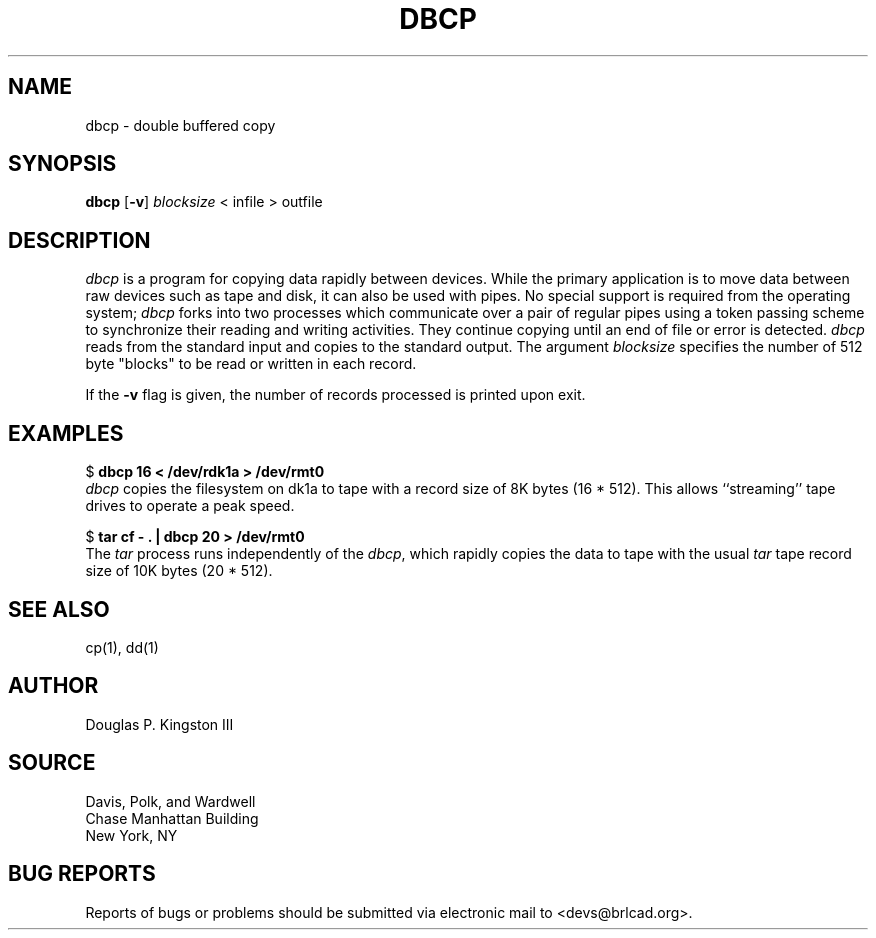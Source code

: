 .TH DBCP 1 BRL-CAD
.\"                         D B C P . 1
.\" BRL-CAD
.\"
.\" Copyright (c) 2005-2009 United States Government as represented by
.\" the U.S. Army Research Laboratory.
.\"
.\" Redistribution and use in source (Docbook format) and 'compiled'
.\" forms (PDF, PostScript, HTML, RTF, etc), with or without
.\" modification, are permitted provided that the following conditions
.\" are met:
.\"
.\" 1. Redistributions of source code (Docbook format) must retain the
.\" above copyright notice, this list of conditions and the following
.\" disclaimer.
.\"
.\" 2. Redistributions in compiled form (transformed to other DTDs,
.\" converted to PDF, PostScript, HTML, RTF, and other formats) must
.\" reproduce the above copyright notice, this list of conditions and
.\" the following disclaimer in the documentation and/or other
.\" materials provided with the distribution.
.\"
.\" 3. The name of the author may not be used to endorse or promote
.\" products derived from this documentation without specific prior
.\" written permission.
.\"
.\" THIS DOCUMENTATION IS PROVIDED BY THE AUTHOR AS IS'' AND ANY
.\" EXPRESS OR IMPLIED WARRANTIES, INCLUDING, BUT NOT LIMITED TO, THE
.\" IMPLIED WARRANTIES OF MERCHANTABILITY AND FITNESS FOR A PARTICULAR
.\" PURPOSE ARE DISCLAIMED. IN NO EVENT SHALL THE AUTHOR BE LIABLE FOR
.\" ANY DIRECT, INDIRECT, INCIDENTAL, SPECIAL, EXEMPLARY, OR
.\" CONSEQUENTIAL DAMAGES (INCLUDING, BUT NOT LIMITED TO, PROCUREMENT
.\" OF SUBSTITUTE GOODS OR SERVICES; LOSS OF USE, DATA, OR PROFITS; OR
.\" BUSINESS INTERRUPTION) HOWEVER CAUSED AND ON ANY THEORY OF
.\" LIABILITY, WHETHER IN CONTRACT, STRICT LIABILITY, OR TORT
.\" (INCLUDING NEGLIGENCE OR OTHERWISE) ARISING IN ANY WAY OUT OF THE
.\" USE OF THIS DOCUMENTATION, EVEN IF ADVISED OF THE POSSIBILITY OF
.\" SUCH DAMAGE.
.\"
.\".\".\"
.SH NAME
dbcp \- double buffered copy
.SH SYNOPSIS
.B dbcp
.RB [ \-v ]
\fIblocksize\fR
< infile > outfile
.SH DESCRIPTION
.I dbcp
is a program for copying data rapidly between devices.
While the primary application is to move data between raw devices such as
tape and disk, it can also be used with pipes.
No special support is required from the operating system;
.I dbcp
forks into two processes which communicate over a pair of regular pipes
using a token passing scheme to
synchronize their reading and writing activities.  They continue
copying until an end of file or error is detected.
.I dbcp
reads from the standard input and copies to the standard output.
The argument
.I blocksize
specifies the number of 512 byte "blocks" to be
read or written in each record.
.PP
If the
.B \-v
flag is given,
the number of records processed is printed upon exit.
.SH EXAMPLES
$ \fBdbcp 16 < /dev/rdk1a > /dev/rmt0\fR
.br
.I dbcp
copies the filesystem on dk1a to tape
with a record size of 8K bytes (16 * 512).
This allows ``streaming'' tape drives to operate a peak speed.
.PP
$ \fBtar cf - . | dbcp 20 > /dev/rmt0\fR
.br
The
.I tar
process runs independently of the
.IR dbcp ,
which rapidly copies the data to tape
with the usual
.I tar
tape record size of 10K bytes (20 * 512).
.SH SEE ALSO
cp(1), dd(1)
.SH AUTHOR
Douglas P. Kingston III
.SH SOURCE
Davis, Polk, and Wardwell
.br
Chase Manhattan Building
.br
New York, NY
.SH "BUG REPORTS"
Reports of bugs or problems should be submitted via electronic
mail to <devs@brlcad.org>.
